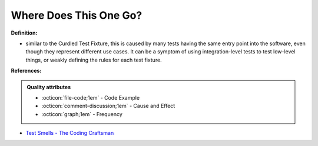 Where Does This One Go?
^^^^^
**Definition:**

* similar to the Curdled Test Fixture, this is caused by many tests having the same entry point into the software, even though they represent different use cases. It can be a symptom of using integration-level tests to test low-level things, or weakly defining the rules for each test fixture.


**References:**

.. admonition:: Quality attributes

    * :octicon:`file-code;1em` -  Code Example
    * :octicon:`comment-discussion;1em` -  Cause and Effect
    * :octicon:`graph;1em` -  Frequency

* `Test Smells - The Coding Craftsman <https://codingcraftsman.wordpress.com/2018/09/27/test-smells/>`_

